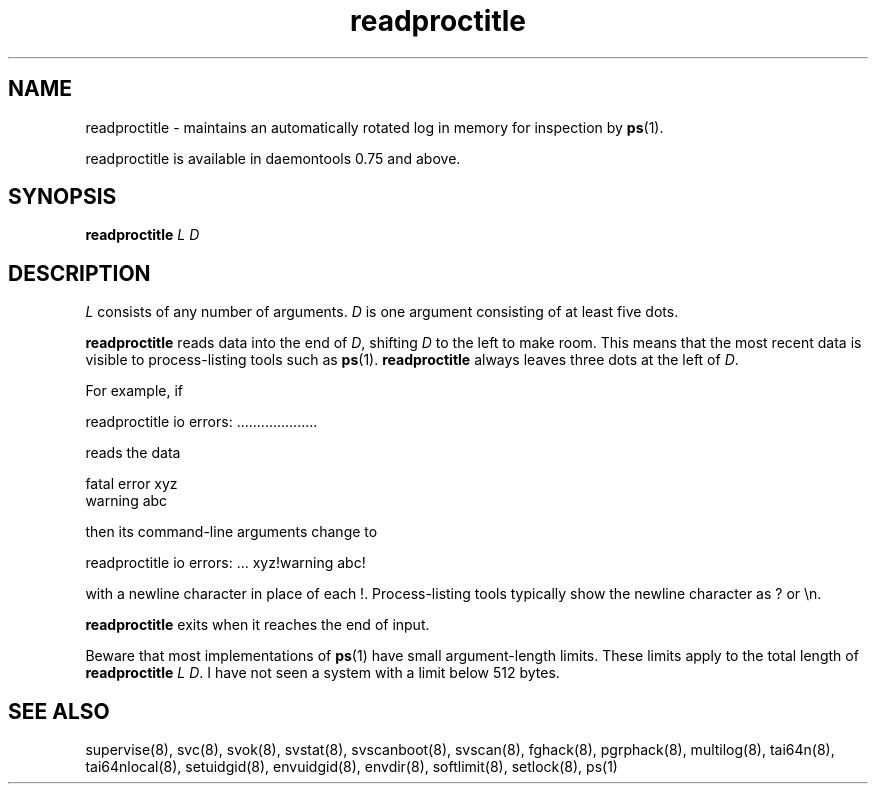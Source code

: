 .TH readproctitle 8
.SH NAME
readproctitle \- maintains an automatically rotated log in memory for
inspection by
.BR ps (1).

readproctitle is available in daemontools 0.75 and above.
.SH SYNOPSIS
.B readproctitle
.I L
.I D
.SH DESCRIPTION
.I L
consists of any number of arguments.
.I D
is one argument consisting of at least five dots.

.B readproctitle
reads data into the end of
.IR D ,
shifting
.I D
to the left to make room. This means that the most recent data is visible
to process-listing tools such as
.BR ps (1).
.B readproctitle
always leaves three dots at the left of
.IR D .

For example, if

 readproctitle io errors: ....................

reads the data

 fatal error xyz
 warning abc

then its command-line arguments change to

 readproctitle io errors: ... xyz!warning abc!

with a newline character in place of each !. Process-listing tools typically
show the newline character as ? or \\n.

.B readproctitle
exits when it reaches the end of input.

Beware that most implementations of
.BR ps (1)
have small argument-length limits. These limits apply to the total length
of
.B readproctitle
.I L
.IR D .
I have not seen a system with a limit below 512 bytes.
.SH SEE ALSO
supervise(8),
svc(8),
svok(8),
svstat(8),
svscanboot(8),
svscan(8),
fghack(8),  
pgrphack(8),
multilog(8),
tai64n(8),
tai64nlocal(8),
setuidgid(8),
envuidgid(8),
envdir(8),
softlimit(8),
setlock(8),
ps(1)
